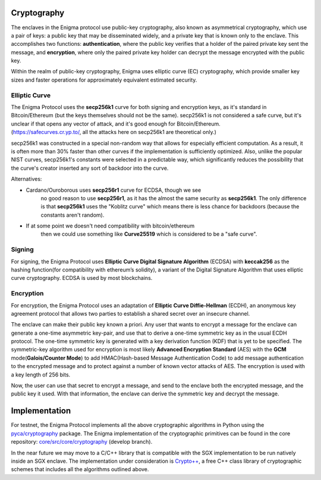 Cryptography
============

The enclaves in the Enigma protocol use public-key cryptography, also
known as asymmetrical cryptography, which use a pair of keys: a public
key that may be disseminated widely, and a private key that is known
only to the enclave. This accomplishes two functions:
**authentication**, where the public key verifies that a holder of the
paired private key sent the message, and **encryption**, where only the
paired private key holder can decrypt the message encrypted with the
public key.

Within the realm of public-key cryptography, Enigma uses elliptic curve
(EC) cryptography, which provide smaller key sizes and faster operations
for approximately equivalent estimated security.

Elliptic Curve
--------------

| The Enigma Protocol uses the **secp256k1** curve for both signing and
  encryption keys, as it's standard in Bitcoin/Ethereum (but the keys
  themselves should not be the same). secp256k1 is not considered a safe
  curve, but it's unclear if that opens any vector of attack, and it's
  good enough for Bitcoin/Ethereum.
| (https://safecurves.cr.yp.to/, all the attacks here on secp256k1 are
  theoretical only.)

secp256k1 was constructed in a special non-random way that allows for
especially efficient computation. As a result, it is often more than 30%
faster than other curves if the implementation is sufficiently
optimized. Also, unlike the popular NIST curves, secp256k1's constants
were selected in a predictable way, which significantly reduces the
possibility that the curve's creator inserted any sort of backdoor into
the curve.

Alternatives:

-  Cardano/Ouroborous uses **secp256r1** curve for ECDSA, though we see
      no good reason to use **secp256r1**, as it has the almost the same
      security as **secp256k1**. The only difference is that
      **secp256k1** uses the "Koblitz curve" which means there is less
      chance for backdoors (because the constants aren't random).

-  If at some point we doesn't need compatibility with bitcoin/ethereum
      then we could use something like **Curve25519** which is
      considered to be a "safe curve".

Signing
-------

For signing, the Enigma Protocol uses **Elliptic Curve Digital Signature
Algorithm** (ECDSA) with **keccak256** as the hashing function(for
compatibility with ethereum’s solidity), a variant of the Digital
Signature Algorithm that uses elliptic curve cryptography. ECDSA is used
by most blockchains.

Encryption
----------

For encryption, the Enigma Protocol uses an adaptation of **Elliptic
Curve Diffie-Hellman** (ECDH), an anonymous key agreement protocol that
allows two parties to establish a shared secret over an insecure
channel.

The enclave can make their public key known a priori. Any user that
wants to encrypt a message for the enclave can generate a one-time
asymmetric key-pair, and use that to derive a one-time symmetric key as
in the usual ECDH protocol. The one-time symmetric key is generated with
a key derivation function (KDF) that is yet to be specified. The
symmetric-key algorithm used for encryption is most likely **Advanced
Encryption Standard** (AES) with the **GCM** mode(\ **Galois/Counter
Mode**) to add HMAC(Hash-based Message Authentication Code) to add
message authentication to the encrypted message and to protect against a
number of known vector attacks of AES. The encryption is used with a key
length of 256 bits.

Now, the user can use that secret to encrypt a message, and send to the
enclave both the encrypted message, and the public key it used. With
that information, the enclave can derive the symmetric key and decrypt
the message.


Implementation
==============

For testnet, the Enigma Protocol implements all the above cryptographic
algorithms in Python using the
`pyca/cryptography <https://cryptography.io/en/latest/>`__ package. The
Enigma implementation of the cryptographic primitives can be found in the core repository:
`core/src/core/cryptography <https://github.com/enigmampc/core/tree/develop/src/core/cryptography>`__
(develop branch).

In the near future we may move to a C/C++ library that is compatible
with the SGX implementation to be run natively inside an SGX enclave.
The implementation under consideration is
`Crypto++ <https://github.com/weidai11/cryptopp>`__, a free C++ class
library of cryptographic schemes that includes all the algorithms
outlined above.
